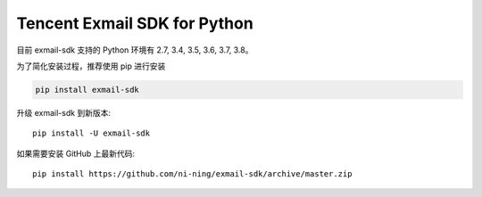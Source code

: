 #######################
Tencent Exmail SDK for Python
#######################

目前 exmail-sdk 支持的 Python 环境有 2.7, 3.4, 3.5, 3.6, 3.7, 3.8。


为了简化安装过程，推荐使用 pip 进行安装

.. code-block:: bash

    pip install exmail-sdk

升级 exmail-sdk 到新版本::

    pip install -U exmail-sdk

如果需要安装 GitHub 上最新代码::

    pip install https://github.com/ni-ning/exmail-sdk/archive/master.zip

